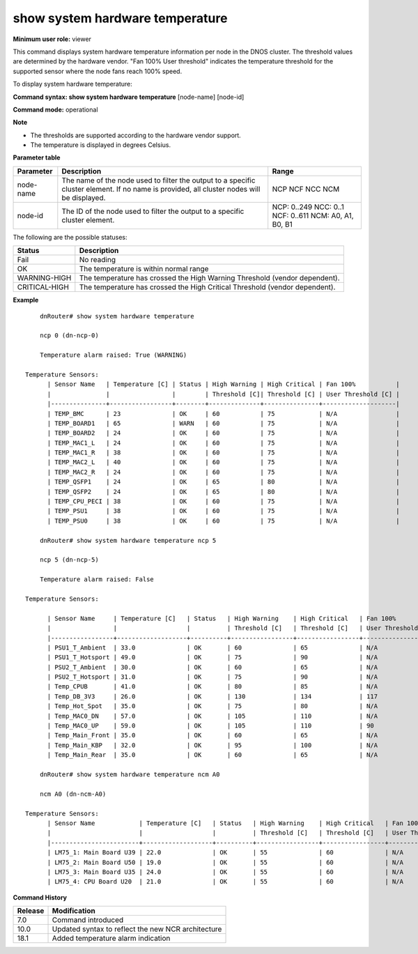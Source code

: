 show system hardware temperature
--------------------------------

**Minimum user role:** viewer

This command displays system hardware temperature information per node in the DNOS cluster. The threshold values are determined by the hardware vendor. "Fan 100% User threshold" indicates the temperature threshold for the supported sensor where the node fans reach 100% speed.

To display system hardware temperature:



**Command syntax: show system hardware temperature** [node-name] [node-id]

**Command mode:** operational



**Note**

- The thresholds are supported according to the hardware vendor support.

- The temperature is displayed in degrees Celsius.

.. - By default (if ncp not specified), output will show all the nodes in DNOS cluster.

	- WARNING-LOW and CRITCAL-LOW statuses supported according to the hardware vendor support.

**Parameter table**

+-----------+--------------------------------------------------------------------------------------------------------------------------------------------+---------------------+
| Parameter | Description                                                                                                                                | Range               |
+===========+============================================================================================================================================+=====================+
| node-name | The name of the node used to filter the output to a specific cluster element. If no name is provided, all cluster nodes will be displayed. | NCP                 |
|           |                                                                                                                                            | NCF                 |
|           |                                                                                                                                            | NCC                 |
|           |                                                                                                                                            | NCM                 |
+-----------+--------------------------------------------------------------------------------------------------------------------------------------------+---------------------+
| node-id   | The ID of the node used to filter the output to a specific cluster element.                                                                | NCP: 0..249         |
|           |                                                                                                                                            | NCC: 0..1           |
|           |                                                                                                                                            | NCF: 0..611         |
|           |                                                                                                                                            | NCM: A0, A1, B0, B1 |
+-----------+--------------------------------------------------------------------------------------------------------------------------------------------+---------------------+

The following are the possible statuses:

+---------------+-----------------------------------------------------------------------------+
| Status        | Description                                                                 |
+===============+=============================================================================+
| Fail          | No reading                                                                  |
+---------------+-----------------------------------------------------------------------------+
| OK            | The temperature is within normal range                                      |
+---------------+-----------------------------------------------------------------------------+
| WARNING-HIGH  | The temperature has crossed the High Warning Threshold (vendor dependent).  |
+---------------+-----------------------------------------------------------------------------+
| CRITICAL-HIGH | The temperature has crossed the High Critical Threshold (vendor dependent). |
+---------------+-----------------------------------------------------------------------------+

**Example**
::

	dnRouter# show system hardware temperature
	
	ncp 0 (dn-ncp-0)

	Temperature alarm raised: True (WARNING)

    Temperature Sensors:
	  | Sensor Name   | Temperature [C] | Status | High Warning | High Critical | Fan 100%           |
	  |               |                 |        | Threshold [C]| Threshold [C] | User Threshold [C] |
	  |---------------+-----------------+--------+--------------+---------------+--------------------|
	  | TEMP_BMC      | 23              | OK     | 60           | 75            | N/A                |
	  | TEMP_BOARD1   | 65              | WARN   | 60           | 75            | N/A                |
	  | TEMP_BOARD2   | 24              | OK     | 60           | 75            | N/A                |
	  | TEMP_MAC1_L   | 24              | OK     | 60           | 75            | N/A                |
	  | TEMP_MAC1_R   | 38              | OK     | 60           | 75            | N/A                |
	  | TEMP_MAC2_L   | 40              | OK     | 60           | 75            | N/A                |
	  | TEMP_MAC2_R   | 24              | OK     | 60           | 75            | N/A                |
	  | TEMP_QSFP1    | 24              | OK     | 65           | 80            | N/A                |
	  | TEMP_QSFP2    | 24              | OK     | 65           | 80            | N/A                |
	  | TEMP_CPU_PECI | 38              | OK     | 60           | 75            | N/A                |
	  | TEMP_PSU1     | 38              | OK     | 60           | 75            | N/A                |
	  | TEMP_PSU0     | 38              | OK     | 60           | 75            | N/A                |
	
	dnRouter# show system hardware temperature ncp 5
	
	ncp 5 (dn-ncp-5)

	Temperature alarm raised: False

    Temperature Sensors:

	  | Sensor Name     | Temperature [C]   | Status   | High Warning    | High Critical   | Fan 100%           |
	  |                 |                   |          | Threshold [C]   | Threshold [C]   | User Threshold [C] |
	  |-----------------+-------------------+----------+-----------------+-----------------+--------------------|
	  | PSU1_T_Ambient  | 33.0              | OK       | 60              | 65              | N/A                |
	  | PSU1_T_Hotsport | 49.0              | OK       | 75              | 90              | N/A                |
	  | PSU2_T_Ambient  | 30.0              | OK       | 60              | 65              | N/A                |
	  | PSU2_T_Hotsport | 31.0              | OK       | 75              | 90              | N/A                |
	  | Temp_CPUB       | 41.0              | OK       | 80              | 85              | N/A                |
	  | Temp_DB_3V3     | 26.0              | OK       | 130             | 134             | 117                |
	  | Temp_Hot_Spot   | 35.0              | OK       | 75              | 80              | N/A                |
	  | Temp_MAC0_DN    | 57.0              | OK       | 105             | 110             | N/A                |
	  | Temp_MAC0_UP    | 59.0              | OK       | 105             | 110             | 90                 |
	  | Temp_Main_Front | 35.0              | OK       | 60              | 65              | N/A                |
	  | Temp_Main_KBP   | 32.0              | OK       | 95              | 100             | N/A                |
	  | Temp_Main_Rear  | 35.0              | OK       | 60              | 65              | N/A                |

  	dnRouter# show system hardware temperature ncm A0

	ncm A0 (dn-ncm-A0)

    Temperature Sensors:
	  | Sensor Name            | Temperature [C]   | Status   | High Warning    | High Critical   | Fan 100%           |
	  |                        |                   |          | Threshold [C]   | Threshold [C]   | User Threshold [C] |
	  |------------------------+-------------------+----------+-----------------+-----------------+--------------------|
	  | LM75_1: Main Board U39 | 22.0              | OK       | 55              | 60              | N/A                |
	  | LM75_2: Main Board U50 | 19.0              | OK       | 55              | 60              | N/A                |
	  | LM75_3: Main Board U35 | 24.0              | OK       | 55              | 60              | N/A                |
	  | LM75_4: CPU Board U20  | 21.0              | OK       | 55              | 60              | N/A                |
	

.. **Help line:** show system hardware temperature information

**Command History**

+---------+----------------------------------------------------+
| Release | Modification                                       |
+=========+====================================================+
| 7.0     | Command introduced                                 |
+---------+----------------------------------------------------+
| 10.0    | Updated syntax to reflect the new NCR architecture |
+---------+----------------------------------------------------+
| 18.1    | Added temperature alarm indication                 |
+---------+----------------------------------------------------+

